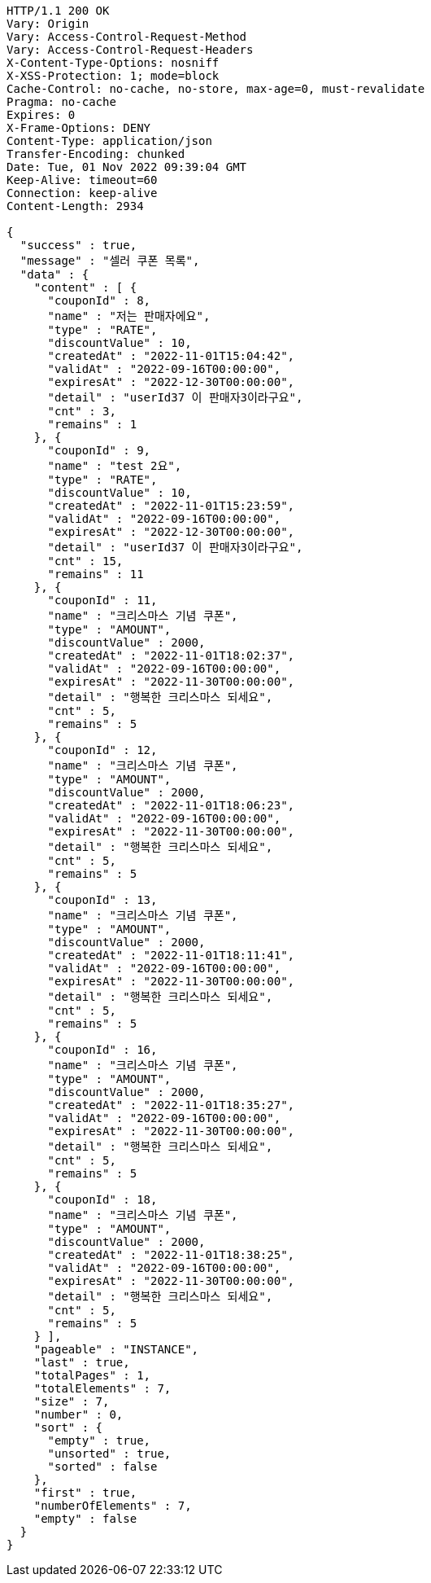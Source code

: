 [source,http,options="nowrap"]
----
HTTP/1.1 200 OK
Vary: Origin
Vary: Access-Control-Request-Method
Vary: Access-Control-Request-Headers
X-Content-Type-Options: nosniff
X-XSS-Protection: 1; mode=block
Cache-Control: no-cache, no-store, max-age=0, must-revalidate
Pragma: no-cache
Expires: 0
X-Frame-Options: DENY
Content-Type: application/json
Transfer-Encoding: chunked
Date: Tue, 01 Nov 2022 09:39:04 GMT
Keep-Alive: timeout=60
Connection: keep-alive
Content-Length: 2934

{
  "success" : true,
  "message" : "셀러 쿠폰 목록",
  "data" : {
    "content" : [ {
      "couponId" : 8,
      "name" : "저는 판매자에요",
      "type" : "RATE",
      "discountValue" : 10,
      "createdAt" : "2022-11-01T15:04:42",
      "validAt" : "2022-09-16T00:00:00",
      "expiresAt" : "2022-12-30T00:00:00",
      "detail" : "userId37 이 판매자3이라구요",
      "cnt" : 3,
      "remains" : 1
    }, {
      "couponId" : 9,
      "name" : "test 2요",
      "type" : "RATE",
      "discountValue" : 10,
      "createdAt" : "2022-11-01T15:23:59",
      "validAt" : "2022-09-16T00:00:00",
      "expiresAt" : "2022-12-30T00:00:00",
      "detail" : "userId37 이 판매자3이라구요",
      "cnt" : 15,
      "remains" : 11
    }, {
      "couponId" : 11,
      "name" : "크리스마스 기념 쿠폰",
      "type" : "AMOUNT",
      "discountValue" : 2000,
      "createdAt" : "2022-11-01T18:02:37",
      "validAt" : "2022-09-16T00:00:00",
      "expiresAt" : "2022-11-30T00:00:00",
      "detail" : "행복한 크리스마스 되세요",
      "cnt" : 5,
      "remains" : 5
    }, {
      "couponId" : 12,
      "name" : "크리스마스 기념 쿠폰",
      "type" : "AMOUNT",
      "discountValue" : 2000,
      "createdAt" : "2022-11-01T18:06:23",
      "validAt" : "2022-09-16T00:00:00",
      "expiresAt" : "2022-11-30T00:00:00",
      "detail" : "행복한 크리스마스 되세요",
      "cnt" : 5,
      "remains" : 5
    }, {
      "couponId" : 13,
      "name" : "크리스마스 기념 쿠폰",
      "type" : "AMOUNT",
      "discountValue" : 2000,
      "createdAt" : "2022-11-01T18:11:41",
      "validAt" : "2022-09-16T00:00:00",
      "expiresAt" : "2022-11-30T00:00:00",
      "detail" : "행복한 크리스마스 되세요",
      "cnt" : 5,
      "remains" : 5
    }, {
      "couponId" : 16,
      "name" : "크리스마스 기념 쿠폰",
      "type" : "AMOUNT",
      "discountValue" : 2000,
      "createdAt" : "2022-11-01T18:35:27",
      "validAt" : "2022-09-16T00:00:00",
      "expiresAt" : "2022-11-30T00:00:00",
      "detail" : "행복한 크리스마스 되세요",
      "cnt" : 5,
      "remains" : 5
    }, {
      "couponId" : 18,
      "name" : "크리스마스 기념 쿠폰",
      "type" : "AMOUNT",
      "discountValue" : 2000,
      "createdAt" : "2022-11-01T18:38:25",
      "validAt" : "2022-09-16T00:00:00",
      "expiresAt" : "2022-11-30T00:00:00",
      "detail" : "행복한 크리스마스 되세요",
      "cnt" : 5,
      "remains" : 5
    } ],
    "pageable" : "INSTANCE",
    "last" : true,
    "totalPages" : 1,
    "totalElements" : 7,
    "size" : 7,
    "number" : 0,
    "sort" : {
      "empty" : true,
      "unsorted" : true,
      "sorted" : false
    },
    "first" : true,
    "numberOfElements" : 7,
    "empty" : false
  }
}
----